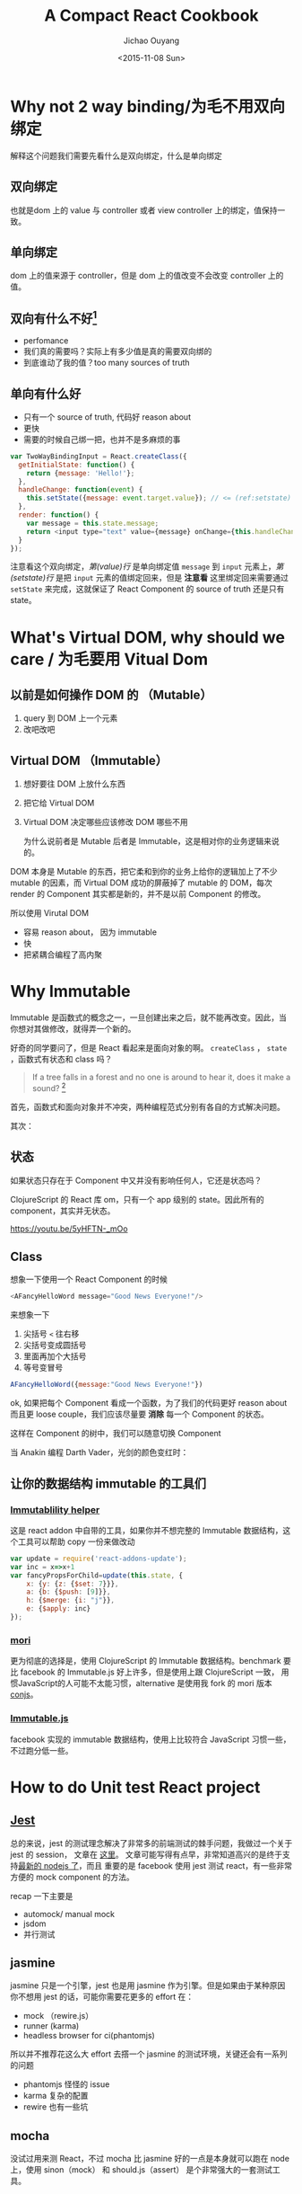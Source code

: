 #+title: A Compact React Cookbook
#+author: Jichao Ouyang
#+date: <2015-11-08 Sun>
#+options: num:2

* COMMENT imports
#+BEGIN_SRC emacs-lisp
(require 'ob-dot)
#+END_SRC

#+RESULTS:
: ob-dot

* Why not 2 way binding/为毛不用双向绑定
解释这个问题我们需要先看什么是双向绑定，什么是单向绑定

** 双向绑定
也就是dom 上的 value 与 controller 或者 view controller 上的绑定，值保持一致。

** 单向绑定
dom 上的值来源于 controller，但是 dom 上的值改变不会改变 controller 上的值。

** 双向有什么不好[fn:1]
- perfomance
- 我们真的需要吗？实际上有多少值是真的需要双向绑的
- 到底谁动了我的值？too many sources of truth

** 单向有什么好
- 只有一个 source of truth,  代码好 reason about
- 更快
- 需要的时候自己绑一把，也并不是多麻烦的事

#+BEGIN_SRC js
var TwoWayBindingInput = React.createClass({
  getInitialState: function() {
    return {message: 'Hello!'};
  },
  handleChange: function(event) {
    this.setState({message: event.target.value}); // <= (ref:setstate)
  },
  render: function() {
    var message = this.state.message;
    return <input type="text" value={message} onChange={this.handleChange} />; // <= (ref:value)
  }
});
#+END_SRC

注意看这个双向绑定，[[(value)][第(value)行]] 是单向绑定值 =message= 到 =input= 元素上，[[(setstate)][第(setstate)行]] 是把 =input= 元素的值绑定回来，但是 *注意看* 这里绑定回来需要通过 =setState= 来完成，这就保证了 React Component 的 source of truth 还是只有 state。

* What's Virtual DOM, why should we care / 为毛要用 Vitual Dom

** 以前是如何操作 DOM 的 （Mutable）
1. query 到 DOM 上一个元素
2. 改吧改吧

** Virtual DOM （Immutable）
1. 想好要往 DOM 上放什么东西
2. 把它给 Virtual DOM
3. Virtual DOM 决定哪些应该修改 DOM 哪些不用

 为什么说前者是 Mutable 后者是 Immutable，这是相对你的业务逻辑来说的。
DOM 本身是 Mutable 的东西，把它柔和到你的业务上给你的逻辑加上了不少 mutable 的因素，而 Virtual DOM 成功的屏蔽掉了 mutable 的 DOM，每次 render 的 Component 其实都是新的，并不是以前 Component 的修改。

所以使用 Virutal DOM
- 容易 reason about， 因为 immutable
- 快
- 把紧耦合编程了高内聚

* Why Immutable	
 Immutable 是函数式的概念之一，一旦创建出来之后，就不能再改变。因此，当你想对其做修改，就得弄一个新的。

好奇的同学要问了，但是 React 看起来是面向对象的啊。 =createClass= ， =state= ，函数式有状态和 class 吗？

#+BEGIN_QUOTE
If a tree falls in a forest and no one is around to hear it, does it make a sound? [fn:2]
#+END_QUOTE 

首先，函数式和面向对象并不冲突，两种编程范式分别有各自的方式解决问题。

其次：
** 状态
如果状态只存在于 Component 中又并没有影响任何人，它还是状态吗？

ClojureScript 的 React 库 om，只有一个 app 级别的 state。因此所有的 component，其实并无状态。

https://youtu.be/5yHFTN-_mOo
** Class
想象一下使用一个 React Component 的时候
#+BEGIN_SRC js
<AFancyHelloWord message="Good News Everyone!"/>
#+END_SRC
来想象一下
1. 尖括号 =<= 往右移
2. 尖括号变成圆括号
3. 里面再加个大括号
4. 等号变冒号
#+BEGIN_SRC js
AFancyHelloWord({message:"Good News Everyone!"})
#+END_SRC

ok, 如果把每个 Component 看成一个函数，为了我们的代码更好 reason about 而且更 loose couple，我们应该尽量要 *消除* 每一个 Component 的状态。
#+BEGIN_SRC ditaa :file ? :exports results
#+END_SRC

 这样在 Component 的树中，我们可以随意切换 Component
#+BEGIN_SRC dot :file images/react-tree.png :exports results
    digraph component {
    Luke [label="Luke Skywalker"]
    Anakin [label="Anakin Skywalker"]
    Darth [label="Darth Vader", color=gray]
  
  Lightsaber [label="Lightsaber"]
    Anakin -> Luke
    Anakin -> Lightsaber
    }
#+END_SRC

#+RESULTS:
[[file:images/react-tree.png]]

当 Anakin 编程 Darth Vader，光剑的颜色变红时：

#+BEGIN_SRC dot :file images/react-tree-swap.png :exports results
    digraph component {
    Luke [label="Luke Skywalker"]
    Anakin [label="Anakin Skywalker", color=gray]
    Darth [label="Darth Vader"]

  Lightsaber [label="Red Lightsaber", color=red]
    Darth -> Luke [xlabel="im your father!"]
    Darth -> Lightsaber
    }
#+END_SRC

#+RESULTS:
[[file:images/react-tree-swap.png]]

** 让你的数据结构 immutable 的工具们
*** [[http://facebook.github.io/react/docs/update.html][Immutablility helper]]
这是 react addon 中自带的工具，如果你并不想完整的 Immutable 数据结构，这个工具可以帮助 copy 一份来做改动
#+BEGIN_SRC js
  var update = require('react-addons-update');
  var inc = x=>x+1
  var fancyPropsForChild=update(this.state, {
      x: {y: {z: {$set: 7}}},
      a: {b: {$push: [9]}},
      h: {$merge: {i: "j"}},
      e: {$apply: inc}
  });
#+END_SRC

*** [[https://github.com/swannodette/mori][mori]]
更为彻底的选择是，使用 ClojureScript 的 Immutable 数据结构。benchmark 要比 facebook 的 Immutable.js 好上许多，但是使用上跟 ClojureScript 一致， 用惯JavaScript的人可能不太能习惯，alternative 是使用我 fork 的 mori 版本[[http://github.com/jcouyang/conjs][conjs]]。
*** [[https://facebook.github.io/immutable-js/][Immutable.js]]
facebook 实现的 immutable 数据结构，使用上比较符合 JavaScript 习惯一些， 不过跑分低一些。


* How to do Unit test React project	
** [[http://facebook.github.io/jest/][Jest]]
总的来说，jest 的测试理念解决了非常多的前端测试的棘手问题，我做过一个关于 jest 的 session， 文章在 [[https://gistdeck.github.com/jcouyang/34686f695cd28309759e][这里]]。 文章可能写得有点早，非常知道高兴的是终于支持[[https://github.com/facebook/jest/blob/master/package.json#L34][最新的 nodejs 了]]，而且 重要的是 facebook 使用 jest 测试 react，有一些非常方便的 mock component 的方法。

recap 一下主要是
- automock/ manual mock
- jsdom
- 并行测试

** jasmine
 jasmine  只是一个引擎，jest 也是用 jasmine 作为引擎。但是如果由于某种原因你不想用 jest 的话，可能你需要花更多的 effort 在：
- mock （rewire.js）
- runner (karma)
- headless browser for ci(phantomjs)

所以并不推荐花这么大 effort 去撘一个 jasmine 的测试环境，关键还会有一系列的问题
- phantomjs 怪怪的 issue
- karma 复杂的配置
- rewire 也有一些坑

** mocha
没试过用来测 React，不过 mocha 比 jasmine 好的一点是本身就可以跑在 node 上，使用 sinon（mock） 和 should.js（assert） 是个非常强大的一套测试工具。

* Modular and Components
- browserify
 简单的 modular  bundler，推荐
- webpack
 以 grunt 的方式 browserify 你的代码，非常强大的 bundler。但是个人并不喜欢 grunt，karma，webpack 这种基于配置的货。

* How should I thinking in react way
- http://facebook.github.io/react/docs/thinking-in-react.html

* What about Data Fetching
- just [[https://github.com/cujojs/rest][rest]]
- relay/graphql
 官方 data fetching 解决方案
- [[https://github.com/netflix/falcor][falcor]]
 netflix 的简单版的 graphql可以参考我的 [[https://github.com/jcouyang/react-falcor][todo falcor]]

* What about Router
isomorphic router
- [[https://github.com/flatiron/director][direactor]]
- [[https://github.com/rackt/react-router][react router]]

* How to communicate between two components that don't have a parent-child relationship[fn:3]
你可能需要一个全局的一些东西
- event
- flux
- router


* When should I use "key"

* What's these Warnings

* How to Profile Component Perfomance
- react profile

* Footnotes
[fn:3] http://facebook.github.io/react/tips/communicate-between-components.html

[fn:1] https://www.quora.com/Why-is-the-two-way-data-binding-being-dropped-in-Angular-2

[fn:2] https://en.wikipedia.org/wiki/If_a_tree_falls_in_a_forest
